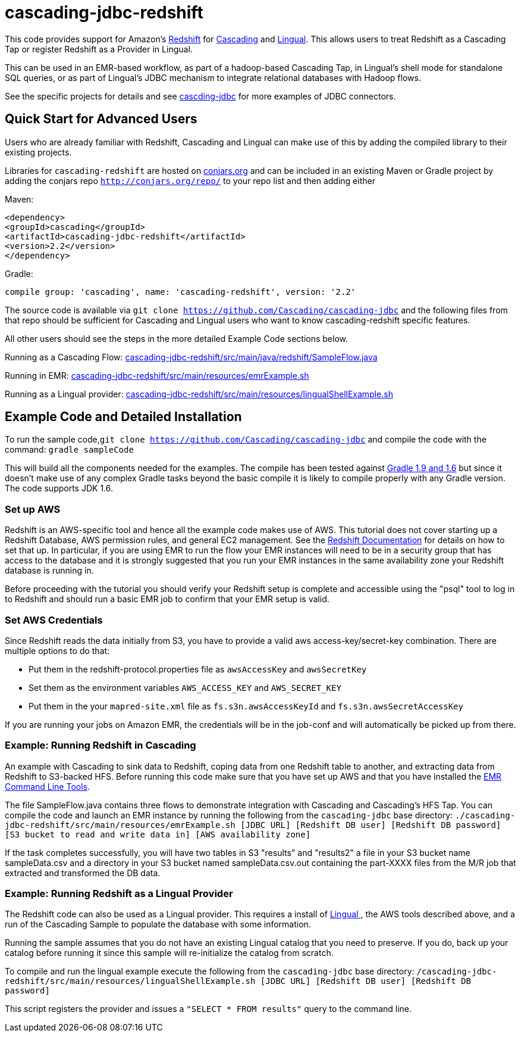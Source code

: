 # cascading-jdbc-redshift

This code provides support for Amazon's http://aws.amazon.com/redshift/[Redshift] for http://cascading.org[Cascading] and http://cascading.org/lingual[Lingual]. This allows users
to treat Redshift as a Cascading Tap or register Redshift as a Provider in Lingual.

This can be used in an EMR-based workflow, as part of a hadoop-based Cascading Tap, in Lingual's shell mode for standalone SQL queries, or as part of Lingual's JDBC mechanism to integrate
relational databases with Hadoop flows.

See the specific projects for details and see https://github.com/Cascading/cascading-jdbc[cascding-jdbc] for more examples of JDBC connectors.

## Quick Start for Advanced Users

Users who are already familiar with Redshift, Cascading and Lingual can make use of this by adding the compiled library to their existing projects.

Libraries for `cascading-redshift` are hosted on http://conjars.org[conjars.org] and can be included in an existing Maven or Gradle project by
adding the conjars repo `http://conjars.org/repo/` to your repo list and then adding either

Maven:


`<dependency>` +
`<groupId>cascading</groupId>` +
`<artifactId>cascading-jdbc-redshift</artifactId>` +
`<version>2.2</version>` +
`</dependency>` +


Gradle:

`compile group: 'cascading', name: 'cascading-redshift', version: '2.2'`

The source code is available via `git clone https://github.com/Cascading/cascading-jdbc` and the following files from that repo should be sufficient for Cascading and Lingual
users who want to know cascading-redshift specific features.

All other users should see the steps in the more detailed Example Code sections below.

Running as a Cascading Flow:
https://github.com/Cascading/cascading-jdbc/blob/wip-2.2/cascading-jdbc-redshift/src/main/java/redshift/SampleFlow.java[cascading-jdbc-redshift/src/main/java/redshift/SampleFlow.java]

Running in EMR:
https://github.com/Cascading/cascading-jdbc/blob/wip-2.2/cascading-jdbc-redshift/src/main/resources/emrExample.sh[cascading-jdbc-redshift/src/main/resources/emrExample.sh]

Running as a Lingual provider:
https://github.com/Cascading/cascading-jdbc/blob/wip-2.2/cascading-jdbc-redshift/src/main/resources/lingualShellExample.sh[cascading-jdbc-redshift/src/main/resources/lingualShellExample.sh]

## Example Code and Detailed Installation

To run the sample code,`git clone https://github.com/Cascading/cascading-jdbc` and compile the code with the command:
`gradle sampleCode`

This will build all the components needed for the examples. The compile has been tested against http://www.gradle.org/[Gradle 1.9 and 1.6] but since it doesn't make use of any
complex Gradle tasks beyond the basic compile it is likely to compile properly with any Gradle version. The code supports JDK 1.6.

### Set up AWS

Redshift is an AWS-specific tool and hence all the example code makes use of AWS. This tutorial does not cover starting up a Redshift Database, AWS permission rules, and general EC2 management.
See the http://aws.amazon.com/redshift/[Redshift Documentation] for details on how to set that up. In particular, if you are using EMR to run the flow your EMR instances will need to be in a
security group that has access to the database and it is strongly suggested that you run your EMR instances in the same availability zone your Redshift database is running in.

Before proceeding with the tutorial you should verify your Redshift setup is complete and accessible using the "psql" tool to log in to Redshift and should run a basic EMR job to confirm that your
EMR setup is valid.

### Set AWS Credentials

Since Redshift reads the data initially from S3, you have to provide a valid aws
access-key/secret-key combination. There are multiple options to do that:

- Put them in the redshift-protocol.properties file as `awsAccessKey` and `awsSecretKey`
- Set them as the environment variables `AWS_ACCESS_KEY` and `AWS_SECRET_KEY`
- Put them in the your `mapred-site.xml` file as `fs.s3n.awsAccessKeyId` and
  `fs.s3n.awsSecretAccessKey`

If you are running your jobs on Amazon EMR, the credentials will be in the
job-conf and will automatically be picked up from there.

### Example: Running Redshift in Cascading

An example with Cascading to sink data to Redshift, coping data from one Redshift table to another, and extracting data from Redshift to S3-backed HFS.
Before running this code make sure that you have set up AWS and that you have installed the http://docs.aws.amazon.com/ElasticMapReduce/latest/DeveloperGuide/emr-cli-install.html[EMR Command Line Tools].

The file SampleFlow.java contains three flows to demonstrate integration with Cascading and Cascading's HFS Tap.
You can compile the code and launch an EMR instance by running the following from the `cascading-jdbc` base directory:
`./cascading-jdbc-redshift/src/main/resources/emrExample.sh [JDBC URL] [Redshift DB user] [Redshift DB password] [S3 bucket to read and write data in] [AWS availability zone]`

If the task completes successfully, you will have two tables in S3 "results" and "results2" a file in your S3 bucket name sampleData.csv and a directory in your S3 bucket named sampleData.csv.out containing
the part-XXXX files from the M/R job that extracted and transformed the DB data.

### Example: Running Redshift as a Lingual Provider

The Redshift code can also be used as a Lingual provider. This requires a install of http://docs.cascading.org/lingual/1.0/[Lingual
], the AWS tools described above, and a run of the Cascading Sample
to populate the database with some information.

Running the sample assumes that you do not have an existing Lingual catalog that you need to preserve. If you do, back up your catalog before running it
since this sample will re-initialize the catalog from scratch.

To compile and run the lingual example execute the following from the `cascading-jdbc` base directory:
`/cascading-jdbc-redshift/src/main/resources/lingualShellExample.sh [JDBC URL] [Redshift DB user] [Redshift DB password]`

This script registers the provider and issues a `"SELECT * FROM results"` query to the command line.



